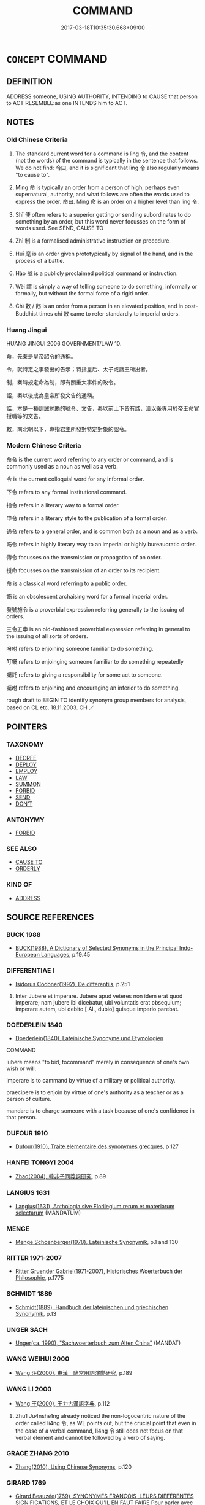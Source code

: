 # -*- mode: mandoku-tls-view -*-
#+TITLE: COMMAND
#+DATE: 2017-03-18T10:35:30.668+09:00        
#+STARTUP: content
* =CONCEPT= COMMAND
:PROPERTIES:
:CUSTOM_ID: uuid-c5fa7e5d-c8f8-40b5-935b-4b83b70448e9
:SYNONYM+:  ORDER
:SYNONYM+:  TELL
:SYNONYM+:  DIRECT
:SYNONYM+:  INSTRUCT
:SYNONYM+:  CALL ON
:SYNONYM+:  REQUIRE
:SYNONYM+:  LITERARY BID
:SYNONYM+:  SEND
:TR_ZH: 命令
:TR_OCH: 令
:END:
** DEFINITION

ADDRESS someone, USING AUTHORITY, INTENDING to CAUSE that person to ACT RESEMBLE:as one INTENDS him to ACT.

** NOTES

*** Old Chinese Criteria
1. The standard current word for a command is lìng 令, and the content (not the words) of the command is typically in the sentence that follows. We do not find: 令曰, and it is significant that lìng 令 also regularly means "to cause to".

2. Mìng 命 is typically an order from a person of high, perhaps even supernatural, authority, and what follows are often the words used to express the order. 命曰. Mìng 命 is an order on a higher level than lìng 令.

3. Shǐ 使 often refers to a superior getting or sending subordinates to do something by an order, but this word never focusses on the form of words used. See SEND, CAUSE TO

4. Zhì 制 is a formalised administrative instruction on procedure.

5. Huī 麾 is an order given prototypically by signal of the hand, and in the process of a battle.

6. Hào 號 is a publicly proclaimed political command or instruction.

7. Wèi 謂 is simply a way of telling someone to do something, informally or formally, but without the formal force of a rigid order.

8. Chì 敕 / 飭 is an order from a person in an elevated position, and in post-Buddhist times chì 敕 came to refer standardly to imperial orders.

*** Huang Jingui
HUANG JINGUI 2006 GOVERNMENT/LAW 10.

命，先秦是皇帝詔令的通稱。

令，就特定之事發出的告示；特指皇后、太子或諸王所出者。

制，秦時規定命為制，即有關重大事件的政令。

詔，秦以後成為皇帝所發文告的通稱。

誥，本是一種訓誡勉勵的號令、文告，秦以前上下皆有誥，漢以後專用於帝王命官授職等的文告。

敕，南北朝以下，專指君主所發對特定對象的詔令。

*** Modern Chinese Criteria
命令 is the current word referring to any order or command, and is commonly used as a noun as well as a verb.

令 is the current colloquial word for any informal order.

下令 refers to any formal institutional command.

指令 refers in a literary way to a formal order.

申令 refers in a literary style to the publication of a formal order.

通令 refers to a general order, and is common both as a noun and as a verb.

飭令 refers in highly literary way to an imperial or highly bureaucratic order.

傳令 focusses on the transmission or propagation of an order.

授命 focusses on the transmission of an order to its recipient.

命 is a classical word referring to a public order.

飭 is an obsolescent archaising word for a formal imperial order.

發號施令 is a proverbial expression referring generally to the issuing of orders.

三令五申 is an old-fashioned proverbial expression referring in general to the issuing of all sorts of orders.

吩咐 refers to enjoining someone familiar to do something.

叮囑 refers to enjoinging someone familiar to do something repeatedly

囑託 refers to giving a responsibility for some act to someone.

囑咐 refers to enjoining and encouraging an inferior to do something.

rough draft to BEGIN TO identify synonym group members for analysis, based on CL etc. 18.11.2003. CH ／

** POINTERS
*** TAXONOMY
 - [[tls:concept:DECREE][DECREE]]
 - [[tls:concept:DEPLOY][DEPLOY]]
 - [[tls:concept:EMPLOY][EMPLOY]]
 - [[tls:concept:LAW][LAW]]
 - [[tls:concept:SUMMON][SUMMON]]
 - [[tls:concept:FORBID][FORBID]]
 - [[tls:concept:SEND][SEND]]
 - [[tls:concept:DON'T][DON'T]]

*** ANTONYMY
 - [[tls:concept:FORBID][FORBID]]

*** SEE ALSO
 - [[tls:concept:CAUSE TO][CAUSE TO]]
 - [[tls:concept:ORDERLY][ORDERLY]]

*** KIND OF
 - [[tls:concept:ADDRESS][ADDRESS]]

** SOURCE REFERENCES
*** BUCK 1988
 - [[cite:BUCK-1988][BUCK(1988), A Dictionary of Selected Synonyms in the Principal Indo-European Languages]], p.19.45

*** DIFFERENTIAE I
 - [[cite:DIFFERENTIAE-I][Isidorus Codoner(1992), De differentiis]], p.251


304. Inter Jubere et imperare. Jubere apud veteres non idem erat quod imperare; nam jubere ibi dicebatur, ubi voluntatis erat obsequium; imperare autem, ubi debito [ Al., dubio] quisque imperio parebat.

*** DOEDERLEIN 1840
 - [[cite:DOEDERLEIN-1840][Doederlein(1840), Lateinische Synonyme und Etymologien]]

COMMAND

iubere means "to bid, tocommand" merely in consequence of one's own wish or will.

imperare is to cammand by virtue of a military or political authority.

praecipere is to enjoin by virtue of one's authority as a teacher or as a person of culture.

mandare is to charge someone with a task because of one's confidence in that person.

*** DUFOUR 1910
 - [[cite:DUFOUR-1910][Dufour(1910), Traite elementaire des synonymes grecques]], p.127

*** HANFEI TONGYI 2004
 - [[cite:HANFEI-TONGYI-2004][Zhao(2004), 韓非子同義詞研究]], p.89

*** LANGIUS 1631
 - [[cite:LANGIUS-1631][Langius(1631), Anthologia sive Florilegium rerum et materiarum selectarum]] (MANDATUM)
*** MENGE
 - [[cite:MENGE][Menge Schoenberger(1978), Lateinische Synonymik]], p.1 and 130

*** RITTER 1971-2007
 - [[cite:RITTER-1971-2007][Ritter Gruender Gabriel(1971-2007), Historisches Woerterbuch der Philosophie]], p.1775

*** SCHMIDT 1889
 - [[cite:SCHMIDT-1889][Schmidt(1889), Handbuch der lateinischen und griechischen Synonymik]], p.13

*** UNGER SACH
 - [[cite:UNGER-SACH][Unger(ca. 1990), "Sachwoerterbuch zum Alten China"]] (MANDAT)
*** WANG WEIHUI 2000
 - [[cite:WANG-WEIHUI-2000][Wang 汪(2000), 東漢﹣隨常用詞演變研究]], p.189

*** WANG LI 2000
 - [[cite:WANG-LI-2000][Wang 王(2000), 王力古漢語字典]], p.112


1. Zhu1 Ju4nshe1ng already noticed the non-logocentric nature of the order called li4ng 令, as WL points out, but the crucial point that even in the case of a verbal command, li4ng 令 still does not focus on that verbal element and cannot be followed by a verb of saying.

*** GRACE ZHANG 2010
 - [[cite:GRACE-ZHANG-2010][Zhang(2010), Using Chinese Synonyms]], p.120

*** GIRARD 1769
 - [[cite:GIRARD-1769][Girard Beauzée(1769), SYNONYMES FRANÇOIS, LEURS DIFFÉRENTES SIGNIFICATIONS, ET LE CHOIX QU'IL EN FAUT FAIRE Pour parler avec justesse]], p.1.166.125
 (COMMANDEMENT.ORDRE.PRECEPTE.INJONCTION.JUSSION)
*** PILLON 1850
 - [[cite:PILLON-1850][Pillon(1850), Handbook of Greek Synonymes, from the French of M. Alex. Pillon, Librarian of the Bibliothèque Royale , at Paris, and one of the editors of the new edition of Plaché's Dictionnaire Grec-Français, edited, with notes, by the Rev. Thomas Kerchever Arnold, M.A. Rector of Lyndon, and late fellow of Trinity College, Cambridge]], p.no.275

*** FRANKE 1989
 - [[cite:FRANKE-1989][Franke Gipper Schwarz(1989), Bibliographisches Handbuch zur Sprachinhaltsforschung. Teil II. Systematischer Teil. B. Ordnung nach Sinnbezirken (mit einem alphabetischen Begriffsschluessel): Der Mensch und seine Welt im Spiegel der Sprachforschung]], p.56B

** WORDS
   :PROPERTIES:
   :VISIBILITY: children
   :END:
*** 令 lìng (OC:ɡ-reŋs MC:liɛŋ )
:PROPERTIES:
:CUSTOM_ID: uuid-d491683b-a8e9-4a47-9137-6cc27eec0841
:Char+: 令(9,3/5) 
:GY_IDS+: uuid-c688ca7f-20ff-4d59-a1bc-f5e0d3c859f2
:PY+: lìng     
:OC+: ɡ-reŋs     
:MC+: liɛŋ     
:END: 
**** V [[tls:syn-func::#uuid-2481562a-1886-4361-8116-070747742280][vttoN(.+V/0/)]] {[[tls:sem-feat::#uuid-cdc662a3-e2c9-4d1a-b58e-6442c74ee003][pivot]]} / command the subject to carry out a contextually determinate action
:PROPERTIES:
:CUSTOM_ID: uuid-0a05c06f-bf48-4e6d-ab2e-b6c269c5d002
:END:
****** DEFINITION

command the subject to carry out a contextually determinate action

****** NOTES

**** N [[tls:syn-func::#uuid-76be1df4-3d73-4e5f-bbc2-729542645bc8][nab]] {[[tls:sem-feat::#uuid-e8b7b671-bbc2-4146-ac30-52aaea08c87d][text]]} / command, order
:PROPERTIES:
:CUSTOM_ID: uuid-e5a0eded-e5bc-4569-95d2-e627d29071f1
:WARRING-STATES-CURRENCY: 5
:END:
****** DEFINITION

command, order

****** NOTES

**** V [[tls:syn-func::#uuid-739c24ae-d585-4fff-9ac2-2547b1050f16][vt+prep+N]] {[[tls:sem-feat::#uuid-229a701e-1341-4719-9af8-a0b4e69c6c71][perfective]]} / give orders to N, issue orders to
:PROPERTIES:
:CUSTOM_ID: uuid-4693030a-b7e0-409e-8613-2e43e41b5c67
:WARRING-STATES-CURRENCY: 3
:END:
****** DEFINITION

give orders to N, issue orders to

****** NOTES

**** V [[tls:syn-func::#uuid-dd717b3f-0c98-4de8-bac6-2e4085805ef1][vt+V/0/]] / order (an event to occur. e.g. it to rain) (often indistinguishable form "to cause")
:PROPERTIES:
:CUSTOM_ID: uuid-99312c67-1141-4891-b337-20a0eecb4885
:END:
****** DEFINITION

order (an event to occur. e.g. it to rain) (often indistinguishable form "to cause")

****** NOTES

**** V [[tls:syn-func::#uuid-504ec124-c823-4cc6-a14a-913dc8c5c4b4][vtoN.+VtoS]] / issue a command (to someone inferior) (saying:...)
:PROPERTIES:
:CUSTOM_ID: uuid-b09b3c0d-dcf3-4fcf-aee2-4b99140a25fa
:WARRING-STATES-CURRENCY: 4
:END:
****** DEFINITION

issue a command (to someone inferior) (saying:...)

****** NOTES

**** V [[tls:syn-func::#uuid-fbfb2371-2537-4a99-a876-41b15ec2463c][vtoN]] / issue effective orders to: to command, to order; to order officially; issue an order to (ministers ...
:PROPERTIES:
:CUSTOM_ID: uuid-c9419f53-6a77-4e49-bba3-8624e67a5258
:WARRING-STATES-CURRENCY: 5
:END:
****** DEFINITION

issue effective orders to: to command, to order; to order officially; issue an order to (ministers etc)

****** NOTES

******* Nuance
This is typically directed towards a specific group or towards a given person.

******* Examples
HF 34.10.43: (you, Confucius, send out your disciples and) order (your minions to treat the people to a meal)

HF 21.22:01; jishi 416; jiaozhu 230; shiping 723

 周有玉版， In Zho1u there was a jade tablet.

 紂令膠鬲索之， Tyrant Zho4u ordered Jia1o Ge2 to ask for it,

 文王不予； but King We2n did not give it away;[CA]

**** V [[tls:syn-func::#uuid-fbfb2371-2537-4a99-a876-41b15ec2463c][vtoN]] {[[tls:sem-feat::#uuid-6b5de846-9848-4aed-86dd-e51a64da4fef][object=event]]} / comand (the occurrence of an event)
:PROPERTIES:
:CUSTOM_ID: uuid-acacef0b-c989-4e31-988a-7bea6fbb10bd
:END:
****** DEFINITION

comand (the occurrence of an event)

****** NOTES

**** V [[tls:syn-func::#uuid-ccee9f93-d493-43f0-b41f-64aa72876a47][vtoS]] / order that
:PROPERTIES:
:CUSTOM_ID: uuid-e631afd7-76a8-4b68-b1d7-fc61249469a3
:END:
****** DEFINITION

order that

****** NOTES

**** V [[tls:syn-func::#uuid-7de00196-12aa-43e2-9843-72079143c05b][vtt(oN.)+V/0/]] / order a contextually determinate subordinate (to do something)
:PROPERTIES:
:CUSTOM_ID: uuid-43729ba6-11b7-4483-b993-3fade8d95b90
:END:
****** DEFINITION

order a contextually determinate subordinate (to do something)

****** NOTES

**** V [[tls:syn-func::#uuid-7de00196-12aa-43e2-9843-72079143c05b][vtt(oN.)+V/0/]] {[[tls:sem-feat::#uuid-988c2bcf-3cdd-4b9e-b8a4-615fe3f7f81e][passive]]} / be ordered about
:PROPERTIES:
:CUSTOM_ID: uuid-904d26c3-f48c-49f0-aa7c-da9f126079ed
:END:
****** DEFINITION

be ordered about

****** NOTES

**** V [[tls:syn-func::#uuid-eca39de5-dfa6-4708-9af5-cd7a24c617d3][vtt/oN.+V/0//]] / send out commands [to some people to do something]
:PROPERTIES:
:CUSTOM_ID: uuid-b2ed4fcb-8bf3-488e-a7a3-f87d8a915565
:WARRING-STATES-CURRENCY: 3
:END:
****** DEFINITION

send out commands [to some people to do something]

****** NOTES

**** V [[tls:syn-func::#uuid-25b356b8-b8b3-45bd-8689-04894567deb5][vttoN.+V/0/]] {[[tls:sem-feat::#uuid-cdc662a3-e2c9-4d1a-b58e-6442c74ee003][pivot]]} / comand (the SUBJECT to PREDICATE, on a level inferior to lìng 令)
:PROPERTIES:
:CUSTOM_ID: uuid-940ac8dd-7363-4734-bb68-d3463719fa30
:END:
****** DEFINITION

comand (the SUBJECT to PREDICATE, on a level inferior to lìng 令)

****** NOTES

******* Examples
LS 3.1.6.1

 是月也， During this month

 命工師， one gives orders to the Masters of Works

 令百工， to order the various craftsmen

 審五庫之量， to make a careful survey of the amounts of things in the Five Stores:

 金鐵、皮革筋、角齒、羽箭幹、脂膠丹漆， that the gold and the iron, the fur, leather, and sinews, the horns and the ivory, the feathers, the arrow shafts, the lard, the glue, the cinnabar and the lacquer

 無或不良。 are in no case in a less than perfect state.

**** V [[tls:syn-func::#uuid-506ebbca-14de-4a8d-9121-91d8706e9be2][vtt+prep+N.+VtoS]] / issue a command to N (saying S)
:PROPERTIES:
:CUSTOM_ID: uuid-90b51199-d5f2-41bc-8ad5-b38effb6d9b5
:END:
****** DEFINITION

issue a command to N (saying S)

****** NOTES

*** 付 fù (OC:pos MC:pi̯o )
:PROPERTIES:
:CUSTOM_ID: uuid-55cf699a-9a7a-4488-9ff7-dd1d1cbd785a
:Char+: 付(9,3/5) 
:GY_IDS+: uuid-cee5727d-382d-4dad-9427-86fe3f8525b6
:PY+: fù     
:OC+: pos     
:MC+: pi̯o     
:END: 
**** V [[tls:syn-func::#uuid-8584029b-6084-4ff1-8511-012c5567acf9][VPtt(oN1.)+N2]] / give orders regarding N2 to the contextually determinate N1
:PROPERTIES:
:CUSTOM_ID: uuid-3daeefce-3fc4-44b4-a763-ff30d9e40342
:END:
****** DEFINITION

give orders regarding N2 to the contextually determinate N1

****** NOTES

*** 使 shǐ (OC:srɯʔ MC:ʂɨ )
:PROPERTIES:
:CUSTOM_ID: uuid-05c0fea8-1271-448c-9e88-abb99f9f09a1
:Char+: 使(9,6/8) 
:GY_IDS+: uuid-028c0020-4d7a-4b04-a6ad-c5386df929f0
:PY+: shǐ     
:OC+: srɯʔ     
:MC+: ʂɨ     
:END: 
**** N [[tls:syn-func::#uuid-76be1df4-3d73-4e5f-bbc2-729542645bc8][nab]] {[[tls:sem-feat::#uuid-f55cff2f-f0e3-4f08-a89c-5d08fcf3fe89][act]]} / command; order
:PROPERTIES:
:CUSTOM_ID: uuid-1ef66dc8-bfe3-4fde-80d9-c1f0514b9172
:END:
****** DEFINITION

command; order

****** NOTES

**** V [[tls:syn-func::#uuid-c20780b3-41f9-491b-bb61-a269c1c4b48f][vi]] {[[tls:sem-feat::#uuid-f55cff2f-f0e3-4f08-a89c-5d08fcf3fe89][act]]} / give orders, order people about
:PROPERTIES:
:CUSTOM_ID: uuid-84574b7f-6ec1-4cf6-8c93-52c1faeac5c8
:END:
****** DEFINITION

give orders, order people about

****** NOTES

**** V [[tls:syn-func::#uuid-dd717b3f-0c98-4de8-bac6-2e4085805ef1][vt+V/0/]] / command that there be V-ing; command that one should V
:PROPERTIES:
:CUSTOM_ID: uuid-20ff9754-335e-474e-a1ef-feb6b106c15a
:WARRING-STATES-CURRENCY: 3
:END:
****** DEFINITION

command that there be V-ing; command that one should V

****** NOTES

**** V [[tls:syn-func::#uuid-7de00196-12aa-43e2-9843-72079143c05b][vtt(oN.)+V/0/]] / command a contextually determinate person (to do something)
:PROPERTIES:
:CUSTOM_ID: uuid-70ceeff2-cffc-471e-9264-88a7d11a2a51
:WARRING-STATES-CURRENCY: 3
:END:
****** DEFINITION

command a contextually determinate person (to do something)

****** NOTES

**** V [[tls:syn-func::#uuid-9c1cfd33-d7a3-4fd8-9b9a-3d48816df0ea][vtt/oN./+V/0/]] / give orders to, order someone to V (NB: the "someone" is omitted but specified in the lexicon. This...
:PROPERTIES:
:CUSTOM_ID: uuid-1e220952-46d3-4224-8820-5209647785ee
:END:
****** DEFINITION

give orders to, order someone to V (NB: the "someone" is omitted but specified in the lexicon. This is not a case of the context allowing one to identify a person.)

****** NOTES

**** V [[tls:syn-func::#uuid-25b356b8-b8b3-45bd-8689-04894567deb5][vttoN.+V/0/]] {[[tls:sem-feat::#uuid-281b399c-2db6-465b-9f6e-32b55fe53ebd][om]]} / give orders to V
:PROPERTIES:
:CUSTOM_ID: uuid-fe43474d-50a9-48d6-a6e4-256d9c3e20ec
:WARRING-STATES-CURRENCY: 3
:END:
****** DEFINITION

give orders to V

****** NOTES

**** V [[tls:syn-func::#uuid-25b356b8-b8b3-45bd-8689-04894567deb5][vttoN.+V/0/]] {[[tls:sem-feat::#uuid-cdc662a3-e2c9-4d1a-b58e-6442c74ee003][pivot]]} / ensure that someone does something> order someone to do something; dispatch someone to do something
:PROPERTIES:
:CUSTOM_ID: uuid-16ff4b06-d3bc-4584-9d99-2ba66bddf2f8
:WARRING-STATES-CURRENCY: 5
:END:
****** DEFINITION

ensure that someone does something> order someone to do something; dispatch someone to do something

****** NOTES

******* Examples
LY 05.06; tr. CH

 子使漆彫開仕。 The Master ordered Qi4dia1o Ka1i to take office.[CA]

**** V [[tls:syn-func::#uuid-2481562a-1886-4361-8116-070747742280][vttoN(.+V/0/)]] / order a person to do a contextually determinate thing
:PROPERTIES:
:CUSTOM_ID: uuid-66347f8a-d4e0-4d46-9af8-38bf38357e55
:END:
****** DEFINITION

order a person to do a contextually determinate thing

****** NOTES

**** V [[tls:syn-func::#uuid-fbfb2371-2537-4a99-a876-41b15ec2463c][vtoN]] / order about
:PROPERTIES:
:CUSTOM_ID: uuid-3aba05fe-b622-41b3-b13b-0e7ea050e18b
:END:
****** DEFINITION

order about

****** NOTES

*** 俾 bǐ (OC:peʔ MC:piɛ )
:PROPERTIES:
:CUSTOM_ID: uuid-b32d8715-659f-4da2-86c0-a7a858bd69fe
:Char+: 俾(9,8/10) 
:GY_IDS+: uuid-39f2ae44-d39c-4475-a571-027c20f10e2d
:PY+: bǐ     
:OC+: peʔ     
:MC+: piɛ     
:END: 
**** V [[tls:syn-func::#uuid-fbfb2371-2537-4a99-a876-41b15ec2463c][vtoN]] / command, direct someone to do something
:PROPERTIES:
:CUSTOM_ID: uuid-f80e10e1-32e5-47a3-a778-c3c74a461d07
:WARRING-STATES-CURRENCY: 2
:END:
****** DEFINITION

command, direct someone to do something

****** NOTES

******* Nuance
[The primary meaning of this word is "to cause"] [CA]

**** V [[tls:syn-func::#uuid-25b356b8-b8b3-45bd-8689-04894567deb5][vttoN.+V/0/]] / comand N to V
:PROPERTIES:
:CUSTOM_ID: uuid-d420c0b1-81e6-4ece-98a3-a0fed08a856f
:END:
****** DEFINITION

comand N to V

****** NOTES

*** 制 zhì (OC:kjeds MC:tɕiɛi )
:PROPERTIES:
:CUSTOM_ID: uuid-2adfa0d2-750c-4946-b6d4-e44af6d0a8e8
:Char+: 制(18,6/8) 
:GY_IDS+: uuid-26c74f74-1562-4818-aa9e-35ce86cc027b
:PY+: zhì     
:OC+: kjeds     
:MC+: tɕiɛi     
:END: 
**** N [[tls:syn-func::#uuid-76be1df4-3d73-4e5f-bbc2-729542645bc8][nab]] {[[tls:sem-feat::#uuid-e8b7b671-bbc2-4146-ac30-52aaea08c87d][text]]} / administrative bureaucratic directive, edict
:PROPERTIES:
:CUSTOM_ID: uuid-c7e998c1-4386-4de6-8a75-164a4f19176b
:WARRING-STATES-CURRENCY: 4
:END:
****** DEFINITION

administrative bureaucratic directive, edict

****** NOTES

******* Examples
SUNBIN 4; tr. Lau and Ames p. 145

 制曰： The directive stated:[CA]

**** V [[tls:syn-func::#uuid-fbfb2371-2537-4a99-a876-41b15ec2463c][vtoN]] / determine as the final decision; HF 9.2.37: (ministers) take effective control of (matters at court)
:PROPERTIES:
:CUSTOM_ID: uuid-62cb4a72-2d71-406b-babe-bb37b2e2c744
:WARRING-STATES-CURRENCY: 4
:END:
****** DEFINITION

determine as the final decision; HF 9.2.37: (ministers) take effective control of (matters at court)

****** NOTES

******* Nuance
This is typically used of the emperor from Qin times onwards.

*** 敕 chì (OC:rʰɯɡ MC:ʈhɨk ) / 勅 chì (OC:MC:ʈhɨk )
:PROPERTIES:
:CUSTOM_ID: uuid-91f80023-5441-4dc3-b804-d6c4d41057d6
:Char+: 敕(66,7/11) 
:Char+: 勅(19,7/9) 
:GY_IDS+: uuid-e30208a9-ccd0-4c47-afd4-df274d98e349
:PY+: chì     
:OC+: rʰɯɡ     
:MC+: ʈhɨk     
:GY_IDS+: uuid-a236f545-7cd0-44b1-bdd0-808c6b12844a
:PY+: chì     
:MC+: ʈhɨk     
:END: 
**** N [[tls:syn-func::#uuid-76be1df4-3d73-4e5f-bbc2-729542645bc8][nab]] {[[tls:sem-feat::#uuid-f55cff2f-f0e3-4f08-a89c-5d08fcf3fe89][act]]} / order
:PROPERTIES:
:CUSTOM_ID: uuid-17f0762c-adc9-4930-a021-9ef97ffdd04f
:END:
****** DEFINITION

order

****** NOTES

**** V [[tls:syn-func::#uuid-d71d0499-925e-4679-81d3-39598af630b3][vtoN.+V]] / command N and say:...
:PROPERTIES:
:CUSTOM_ID: uuid-7b949956-8872-4a3f-bf0e-26a90a8d8314
:END:
****** DEFINITION

command N and say:...

****** NOTES

**** V [[tls:syn-func::#uuid-fbfb2371-2537-4a99-a876-41b15ec2463c][vtoN]] / in Han times: (of person in high position:) issue a command
:PROPERTIES:
:CUSTOM_ID: uuid-5fae63e8-2b0b-4e1b-9ad1-fc04dd6c226d
:WARRING-STATES-CURRENCY: 3
:END:
****** DEFINITION

in Han times: (of person in high position:) issue a command

****** NOTES

**** V [[tls:syn-func::#uuid-7de00196-12aa-43e2-9843-72079143c05b][vtt(oN.)+V/0/]] / order there to be V-ing
:PROPERTIES:
:CUSTOM_ID: uuid-b68431e3-afd5-4e10-a966-2318a46520cf
:END:
****** DEFINITION

order there to be V-ing

****** NOTES

**** V [[tls:syn-func::#uuid-47bf65b8-3762-4d1c-81e6-a3a2f26a0200][vttoN.+S]] / command N to the effect that S
:PROPERTIES:
:CUSTOM_ID: uuid-ed1def75-5dd2-4135-bb62-4a681eead7a5
:END:
****** DEFINITION

command N to the effect that S

****** NOTES

**** V [[tls:syn-func::#uuid-25b356b8-b8b3-45bd-8689-04894567deb5][vttoN.+V/0/]] {[[tls:sem-feat::#uuid-cdc662a3-e2c9-4d1a-b58e-6442c74ee003][pivot]]} / tell (someone to do something)
:PROPERTIES:
:CUSTOM_ID: uuid-a895bfd7-a2df-44af-8f91-9465b9cbcb85
:WARRING-STATES-CURRENCY: 3
:END:
****** DEFINITION

tell (someone to do something)

****** NOTES

*** 告 gào (OC:kuuɡs MC:kɑu )
:PROPERTIES:
:CUSTOM_ID: uuid-94f89d89-b244-44a4-b0af-0088eada0d8b
:Char+: 告(30,4/7) 
:GY_IDS+: uuid-0abd716c-d43d-447a-ad3e-ff3910b6aeab
:PY+: gào     
:OC+: kuuɡs     
:MC+: kɑu     
:END: 
**** SOURCE REFERENCES
***** WANG FENGYANG 1993
 - [[cite:WANG-FENGYANG-1993][Wang 王(1993), 古辭辨 Gu ci bian]], p.589.1

**** V [[tls:syn-func::#uuid-25b356b8-b8b3-45bd-8689-04894567deb5][vttoN.+V/0/]] {[[tls:sem-feat::#uuid-cdc662a3-e2c9-4d1a-b58e-6442c74ee003][pivot]]} / command that S
:PROPERTIES:
:CUSTOM_ID: uuid-5f576078-7d53-4759-8d32-5bb72984425a
:WARRING-STATES-CURRENCY: 3
:END:
****** DEFINITION

command that S

****** NOTES

*** 命 mìng (OC:mɢreŋs MC:mɣaŋ )
:PROPERTIES:
:CUSTOM_ID: uuid-c1686aab-bb4c-406e-8b3e-8b8e3cb18932
:Char+: 命(30,5/8) 
:GY_IDS+: uuid-459b0d38-95fa-4d14-a8a8-a032552579a1
:PY+: mìng     
:OC+: mɢreŋs     
:MC+: mɣaŋ     
:END: 
**** N [[tls:syn-func::#uuid-a83c5ff7-f773-421d-b814-f161c6c50be8][nab.post-V{NUM}]] {[[tls:sem-feat::#uuid-f55cff2f-f0e3-4f08-a89c-5d08fcf3fe89][act]]} / public general command with legal force
:PROPERTIES:
:CUSTOM_ID: uuid-a48b93bf-5d16-4e65-b6ad-526b208ac00d
:WARRING-STATES-CURRENCY: 5
:END:
****** DEFINITION

public general command with legal force

****** NOTES

**** N [[tls:syn-func::#uuid-76be1df4-3d73-4e5f-bbc2-729542645bc8][nab]] {[[tls:sem-feat::#uuid-e8b7b671-bbc2-4146-ac30-52aaea08c87d][text]]} / order to a certain person or group; a specific order
:PROPERTIES:
:CUSTOM_ID: uuid-0ff4e868-d1c2-44ee-b00a-e0a75a822738
:WARRING-STATES-CURRENCY: 5
:END:
****** DEFINITION

order to a certain person or group; a specific order

****** NOTES

******* Nuance
This word may be passivised and come to mean "receive orders (from)".

******* Examples
MENG 2B02:03; tr. D. C. Lau 1.73f

 「昔者有王命， "Yesterday when (our Master) received His Majesty's order,

 有采薪之憂， he suffered from sickness caused by gathering firewood (ischias?),[CA]

**** N [[tls:syn-func::#uuid-76be1df4-3d73-4e5f-bbc2-729542645bc8][nab]] {[[tls:sem-feat::#uuid-7b818ec8-8d94-48ee-a073-3d8debcfad80][royal]]} / royal or imperial order, something that is by the higher order (from somebody)
:PROPERTIES:
:CUSTOM_ID: uuid-7c3ddd1c-7655-466e-b950-c26ee0926b1b
:WARRING-STATES-CURRENCY: 5
:END:
****** DEFINITION

royal or imperial order, something that is by the higher order (from somebody)

****** NOTES

**** V [[tls:syn-func::#uuid-2a0ded86-3b04-4488-bb7a-3efccfa35844][vadV]] / by official order;authorised by commands from superiors 命而往
:PROPERTIES:
:CUSTOM_ID: uuid-f6d8f4ad-f52b-4a6f-a89f-742f240f6d95
:WARRING-STATES-CURRENCY: 3
:END:
****** DEFINITION

by official order;authorised by commands from superiors 命而往

****** NOTES

**** V [[tls:syn-func::#uuid-dd717b3f-0c98-4de8-bac6-2e4085805ef1][vt+V/0/]] / give orders to V
:PROPERTIES:
:CUSTOM_ID: uuid-e4f6fc2b-2994-451c-803f-6615cba40f25
:END:
****** DEFINITION

give orders to V

****** NOTES

**** V [[tls:syn-func::#uuid-fbfb2371-2537-4a99-a876-41b15ec2463c][vtoN]] / command (an undertaking)
:PROPERTIES:
:CUSTOM_ID: uuid-898b6d29-79fc-431d-b4db-d40b437c5911
:WARRING-STATES-CURRENCY: 3
:END:
****** DEFINITION

command (an undertaking)

****** NOTES

**** V [[tls:syn-func::#uuid-fbfb2371-2537-4a99-a876-41b15ec2463c][vtoN]] {[[tls:sem-feat::#uuid-5100e402-4cb5-4b99-929f-be674b3757d4][N=human]]} / issue orders of duty to
:PROPERTIES:
:CUSTOM_ID: uuid-8d933d7d-a972-4be2-b53c-7fc709e89466
:END:
****** DEFINITION

issue orders of duty to

****** NOTES

**** V [[tls:syn-func::#uuid-7de00196-12aa-43e2-9843-72079143c05b][vtt(oN.)+V/0/]] / give orders to a contextually determinate subordinate to V
:PROPERTIES:
:CUSTOM_ID: uuid-e879e6f3-7779-4112-abc3-3d1b345434d2
:WARRING-STATES-CURRENCY: 3
:END:
****** DEFINITION

give orders to a contextually determinate subordinate to V

****** NOTES

**** V [[tls:syn-func::#uuid-eca39de5-dfa6-4708-9af5-cd7a24c617d3][vtt/oN.+V/0//]] / issue commands, issue any command
:PROPERTIES:
:CUSTOM_ID: uuid-1da9aaae-e0af-4f79-a9c0-a7b257a74c95
:END:
****** DEFINITION

issue commands, issue any command

****** NOTES

**** V [[tls:syn-func::#uuid-d1dc9581-2e2c-48a9-962e-4f60607608b1][vtt{PASS}+prep+N{SUBJ}.+V]] {[[tls:sem-feat::#uuid-988c2bcf-3cdd-4b9e-b8a4-615fe3f7f81e][passive]]} / be ordered by N to V
:PROPERTIES:
:CUSTOM_ID: uuid-6f5a06f0-48b7-49f0-b1e3-8b982a534e78
:WARRING-STATES-CURRENCY: 3
:END:
****** DEFINITION

be ordered by N to V

****** NOTES

**** V [[tls:syn-func::#uuid-25b356b8-b8b3-45bd-8689-04894567deb5][vttoN.+V/0/]] {[[tls:sem-feat::#uuid-988c2bcf-3cdd-4b9e-b8a4-615fe3f7f81e][passive]]} / be ordered to V by a contextually determinate person
:PROPERTIES:
:CUSTOM_ID: uuid-075da332-522c-4044-ac0f-6f0fd4a48476
:END:
****** DEFINITION

be ordered to V by a contextually determinate person

****** NOTES

**** V [[tls:syn-func::#uuid-25b356b8-b8b3-45bd-8689-04894567deb5][vttoN.+V/0/]] {[[tls:sem-feat::#uuid-cdc662a3-e2c9-4d1a-b58e-6442c74ee003][pivot]]} / order formally (typically at a general or rather formal level) the N to V
:PROPERTIES:
:CUSTOM_ID: uuid-332586f4-109c-4c14-a933-d6d1d4cc4ae6
:WARRING-STATES-CURRENCY: 4
:END:
****** DEFINITION

order formally (typically at a general or rather formal level) the N to V

****** NOTES

******* Examples
LS 3.1.6.1

 是月也， During this month

 命工師， one gives orders to the Masters of Works

 令百工， to order the various craftsmen

 審五庫之量， to make a careful survey of the amounts of things in the Five Stores:

 金鐵、皮革筋、角齒、羽箭幹、脂膠丹漆， that the gold and the iron, the fur, leather, and sinews, the horns and the ivory, the feathers, the arrow shafts, the lard, the glue, the cinnabar and the lacquer

 無或不良。 are in no case in a less than perfect state.

**** V [[tls:syn-func::#uuid-f61ce0f3-6443-41fd-b221-244fb9b98322][vttoN1.post-vt(oN2)]] {[[tls:sem-feat::#uuid-281b399c-2db6-465b-9f6e-32b55fe53ebd][om]]} / give a determinate command (to someone)
:PROPERTIES:
:CUSTOM_ID: uuid-91337e25-38a8-4d6d-946a-ebe1b953b20d
:WARRING-STATES-CURRENCY: 3
:END:
****** DEFINITION

give a determinate command (to someone)

****** NOTES

**** N [[tls:syn-func::#uuid-76be1df4-3d73-4e5f-bbc2-729542645bc8][nab]] {[[tls:sem-feat::#uuid-2d895e04-08d2-44ab-ab04-9a24a4b21588][concept]]} / command
:PROPERTIES:
:CUSTOM_ID: uuid-167f5910-264d-4cb6-8f3e-c74b147ce029
:END:
****** DEFINITION

command

****** NOTES

****  [[tls:syn-func::#uuid-ee84e0f1-2ef3-4a8a-9102-97a8ec75ffe4][vt(+V/0/）]] / give orders to do the contextually determiante thing
:PROPERTIES:
:CUSTOM_ID: uuid-082d1e02-68b8-4f1f-b6c6-ba5881662f2e
:END:
****** DEFINITION

give orders to do the contextually determiante thing

****** NOTES

**** V [[tls:syn-func::#uuid-fbfb2371-2537-4a99-a876-41b15ec2463c][vtoN]] {[[tls:sem-feat::#uuid-988c2bcf-3cdd-4b9e-b8a4-615fe3f7f81e][passive]]} / be ordered, be commanded
:PROPERTIES:
:CUSTOM_ID: uuid-67216bb2-e46e-4f60-a1c7-d95a105adcda
:END:
****** DEFINITION

be ordered, be commanded

****** NOTES

**** V [[tls:syn-func::#uuid-9c1cfd33-d7a3-4fd8-9b9a-3d48816df0ea][vtt/oN./+V/0/]] / give orders [to the speaker] to V
:PROPERTIES:
:CUSTOM_ID: uuid-2092fee8-9d3d-4228-965a-a499a8aa1aea
:END:
****** DEFINITION

give orders [to the speaker] to V

****** NOTES

**** V [[tls:syn-func::#uuid-e64a7a95-b54b-4c94-9d6d-f55dbf079701][vt(oN)]] / give orders to the contextually determinate person N (often the speaker)
:PROPERTIES:
:CUSTOM_ID: uuid-77636bf6-4159-45f1-b67e-a18a1097ba74
:END:
****** DEFINITION

give orders to the contextually determinate person N (often the speaker)

****** NOTES

**** V [[tls:syn-func::#uuid-739c24ae-d585-4fff-9ac2-2547b1050f16][vt+prep+N]] / be in command of
:PROPERTIES:
:CUSTOM_ID: uuid-c1949e17-61cf-47e9-bcb2-d131d12c9ba7
:END:
****** DEFINITION

be in command of

****** NOTES

*** 呼 hū (OC:qhaa MC:huo̝ )
:PROPERTIES:
:CUSTOM_ID: uuid-2dfccbee-5c7f-4edc-ad6f-256c9d40561f
:Char+: 呼(30,5/8) 
:GY_IDS+: uuid-ef6c4ab9-49f2-41c8-83e0-c440fa47cad7
:PY+: hū     
:OC+: qhaa     
:MC+: huo̝     
:END: 
**** V [[tls:syn-func::#uuid-7de00196-12aa-43e2-9843-72079143c05b][vtt(oN.)+V/0/]] / command the contextually determinate N to V
:PROPERTIES:
:CUSTOM_ID: uuid-3f01fb6e-d157-431d-8054-99da7fc30196
:END:
****** DEFINITION

command the contextually determinate N to V

****** NOTES

**** V [[tls:syn-func::#uuid-25b356b8-b8b3-45bd-8689-04894567deb5][vttoN.+V/0/]] {[[tls:sem-feat::#uuid-281b399c-2db6-465b-9f6e-32b55fe53ebd][om]]} / archaic: call upon (someone) (to do something)
:PROPERTIES:
:CUSTOM_ID: uuid-9d6bcd07-d183-4e6e-a170-287a2b273133
:END:
****** DEFINITION

archaic: call upon (someone) (to do something)

****** NOTES

**** V [[tls:syn-func::#uuid-25b356b8-b8b3-45bd-8689-04894567deb5][vttoN.+V/0/]] / command N to V
:PROPERTIES:
:CUSTOM_ID: uuid-39bbb8b0-c0f0-4212-839c-a869abd0644a
:END:
****** DEFINITION

command N to V

****** NOTES

*** 哉 zāi (OC:skɯɯ MC:tsəi )
:PROPERTIES:
:CUSTOM_ID: uuid-aafb6ae5-465e-4fe1-8a6a-2be7c65ddc3e
:Char+: 哉(30,6/9) 
:GY_IDS+: uuid-37d48986-0938-4d3c-84fb-6e713e43a651
:PY+: zāi     
:OC+: skɯɯ     
:MC+: tsəi     
:END: 
*** 學 xué (OC:ɡruuɡ MC:ɦɣɔk )
:PROPERTIES:
:CUSTOM_ID: uuid-e4b2cdf1-3b7f-4046-aca9-b9f7f5390ca7
:Char+: 學(39,13/16) 
:GY_IDS+: uuid-7cc71284-0c34-4ae2-a9b4-4ffed5ebb7b4
:PY+: xué     
:OC+: ɡruuɡ     
:MC+: ɦɣɔk     
:END: 
**** V [[tls:syn-func::#uuid-25b356b8-b8b3-45bd-8689-04894567deb5][vttoN.+V/0/]] {[[tls:sem-feat::#uuid-cdc662a3-e2c9-4d1a-b58e-6442c74ee003][pivot]]} / OBI: (usually in military contexts) instruct (someone) (to do something)
:PROPERTIES:
:CUSTOM_ID: uuid-db1835a9-c1e6-4908-8607-4e856215aeea
:END:
****** DEFINITION

OBI: (usually in military contexts) instruct (someone) (to do something)

****** NOTES

*** 戒 jiè (OC:krɯɯɡs MC:kɣɛi )
:PROPERTIES:
:CUSTOM_ID: uuid-5fe2cd1e-3c3d-486e-a3c1-fc0fe6345a72
:Char+: 戒(62,3/7) 
:GY_IDS+: uuid-b35a3dad-a45f-479f-a205-626b9ae7f802
:PY+: jiè     
:OC+: krɯɯɡs     
:MC+: kɣɛi     
:END: 
**** N [[tls:syn-func::#uuid-76be1df4-3d73-4e5f-bbc2-729542645bc8][nab]] {[[tls:sem-feat::#uuid-e8b7b671-bbc2-4146-ac30-52aaea08c87d][text]]} / injunction, precept; instructions
:PROPERTIES:
:CUSTOM_ID: uuid-11a22cc6-37ff-4e13-8f6d-08dbc29f3802
:END:
****** DEFINITION

injunction, precept; instructions

****** NOTES

*** 指 zhǐ (OC:kjiʔ MC:tɕi )
:PROPERTIES:
:CUSTOM_ID: uuid-517883a2-a801-49dd-9cea-a707c99d64b1
:Char+: 指(64,6/9) 
:GY_IDS+: uuid-01409830-4352-4246-8e41-5f8f373d8c0a
:PY+: zhǐ     
:OC+: kjiʔ     
:MC+: tɕi     
:END: 
**** N [[tls:syn-func::#uuid-76be1df4-3d73-4e5f-bbc2-729542645bc8][nab]] {[[tls:sem-feat::#uuid-e8b7b671-bbc2-4146-ac30-52aaea08c87d][text]]} / instructions
:PROPERTIES:
:CUSTOM_ID: uuid-d9ffee93-c91c-488e-bc1c-7fff30ddd44e
:WARRING-STATES-CURRENCY: 3
:END:
****** DEFINITION

instructions

****** NOTES

*** 教 jiào (OC:kruus MC:kɣɛu )
:PROPERTIES:
:CUSTOM_ID: uuid-658e8cec-6a17-4634-9ff9-5995a24976ca
:Char+: 教(66,7/11) 
:GY_IDS+: uuid-9bb04053-c1b1-4b12-8d8e-4ae084a440ed
:PY+: jiào     
:OC+: kruus     
:MC+: kɣɛu     
:END: 
**** V [[tls:syn-func::#uuid-53cee9f8-4041-45e5-ae55-f0bfdec33a11][vt/oN/]] / command, drill
:PROPERTIES:
:CUSTOM_ID: uuid-942e0f55-95c1-4176-a4a9-c6b7de83df10
:VALUATION: -
:END:
****** DEFINITION

command, drill

****** NOTES

**** N [[tls:syn-func::#uuid-76be1df4-3d73-4e5f-bbc2-729542645bc8][nab]] {[[tls:sem-feat::#uuid-f55cff2f-f0e3-4f08-a89c-5d08fcf3fe89][act]]} / an instruction
:PROPERTIES:
:CUSTOM_ID: uuid-ad05f1f3-ff33-4648-b2ee-2a9391373899
:END:
****** DEFINITION

an instruction

****** NOTES

**** V [[tls:syn-func::#uuid-7de00196-12aa-43e2-9843-72079143c05b][vtt(oN.)+V/0/]] / instruct the contextually determinate N to V
:PROPERTIES:
:CUSTOM_ID: uuid-7e89db28-e022-475a-9c12-4e8cb6f1cd23
:END:
****** DEFINITION

instruct the contextually determinate N to V

****** NOTES

**** V [[tls:syn-func::#uuid-25b356b8-b8b3-45bd-8689-04894567deb5][vttoN.+V/0/]] / instruct N to V
:PROPERTIES:
:CUSTOM_ID: uuid-93cc4331-b1f2-4283-8e45-bf2048344d0e
:END:
****** DEFINITION

instruct N to V

****** NOTES

*** 曰 yuē (OC:ɢʷad MC:ɦi̯ɐt )
:PROPERTIES:
:CUSTOM_ID: uuid-1ad46da2-6b1d-4d3b-87fb-8ae525c40aa4
:Char+: 曰(73,0/4) 
:GY_IDS+: uuid-c9c937e3-074a-464a-a478-e0b72fdba4b6
:PY+: yuē     
:OC+: ɢʷad     
:MC+: ɦi̯ɐt     
:END: 
**** V [[tls:syn-func::#uuid-faa1cf25-fe9d-4e48-b4e5-9efdf3cd3ade][vtoNPab{S}]] / to order, that...
:PROPERTIES:
:CUSTOM_ID: uuid-998adde3-cb17-46af-86b6-06cbf748e850
:WARRING-STATES-CURRENCY: 2
:END:
****** DEFINITION

to order, that...

****** NOTES

*** 檄 xí (OC:ɡleeɡ MC:ɦek )
:PROPERTIES:
:CUSTOM_ID: uuid-d7476e59-89f0-412e-81e7-fed6da79fd8b
:Char+: 檄(75,13/17) 
:GY_IDS+: uuid-986a4509-be22-4ae0-8590-b265f66a9f80
:PY+: xí     
:OC+: ɡleeɡ     
:MC+: ɦek     
:END: 
**** N [[tls:syn-func::#uuid-76be1df4-3d73-4e5f-bbc2-729542645bc8][nab]] {[[tls:sem-feat::#uuid-e8b7b671-bbc2-4146-ac30-52aaea08c87d][text]]} / written military command
:PROPERTIES:
:CUSTOM_ID: uuid-b48443c5-495a-4fa8-8683-79a2b357412a
:WARRING-STATES-CURRENCY: 2
:END:
****** DEFINITION

written military command

****** NOTES

*** 法 fǎ (OC:pab MC:pi̯ɐp )
:PROPERTIES:
:CUSTOM_ID: uuid-5d478bdc-53d5-41e2-ab98-eb61d2741da9
:Char+: 法(85,5/8) 
:GY_IDS+: uuid-bcc31133-8ffb-45d4-aeeb-442e8943f17e
:PY+: fǎ     
:OC+: pab     
:MC+: pi̯ɐp     
:END: 
**** N [[tls:syn-func::#uuid-76be1df4-3d73-4e5f-bbc2-729542645bc8][nab]] {[[tls:sem-feat::#uuid-e8b7b671-bbc2-4146-ac30-52aaea08c87d][text]]} / military orders
:PROPERTIES:
:CUSTOM_ID: uuid-376597e6-3d9f-4725-91c4-e5aa2124dd3d
:WARRING-STATES-CURRENCY: 5
:END:
****** DEFINITION

military orders

****** NOTES

******* Nuance
The military orders are designed for the soldiers participating in the campaign.

*** 祝 zhù (OC:tjuɡ MC:tɕuk )
:PROPERTIES:
:CUSTOM_ID: uuid-65966218-807b-4ce4-b510-5e7035078759
:Char+: 祝(113,5/10) 
:GY_IDS+: uuid-05c964fe-26dc-4258-a903-bb89028d8fde
:PY+: zhù     
:OC+: tjuɡ     
:MC+: tɕuk     
:END: 
**** V [[tls:syn-func::#uuid-a4c6745f-42fa-4d4c-9fe9-87da47aac2af][vtoN.+V/0/]] / enjoin N, saying S
:PROPERTIES:
:CUSTOM_ID: uuid-1fea341e-15de-489f-9e6b-6e535693fe5e
:END:
****** DEFINITION

enjoin N, saying S

****** NOTES

*** 禁 jìn (OC:krɯms MC:kim )
:PROPERTIES:
:CUSTOM_ID: uuid-b7b03ee1-ba75-4063-a054-840795c4118a
:Char+: 禁(113,8/13) 
:GY_IDS+: uuid-e349b13f-6c5b-45bf-b48b-acfd17f5e734
:PY+: jìn     
:OC+: krɯms     
:MC+: kim     
:END: 
**** N [[tls:syn-func::#uuid-76be1df4-3d73-4e5f-bbc2-729542645bc8][nab]] {[[tls:sem-feat::#uuid-e8b7b671-bbc2-4146-ac30-52aaea08c87d][text]]} / prohibition, order containing a formal prohibition
:PROPERTIES:
:CUSTOM_ID: uuid-a8bb8ad1-1945-46c1-b15c-f8cd929aae2d
:WARRING-STATES-CURRENCY: 5
:END:
****** DEFINITION

prohibition, order containing a formal prohibition

****** NOTES

******* Examples
LIJI 1.59f: when crossing the boundaries of a state one should ask about prohibitions (in that state)

*** 約 yuē (OC:qplewɡ MC:ʔi̯ɐk )
:PROPERTIES:
:CUSTOM_ID: uuid-6db0ac3c-af0f-4029-b61e-943cd658fcfd
:Char+: 約(120,3/9) 
:GY_IDS+: uuid-da3a791f-59b9-4ad0-82c6-e57d6c548fe2
:PY+: yuē     
:OC+: qplewɡ     
:MC+: ʔi̯ɐk     
:END: 
**** V [[tls:syn-func::#uuid-fbfb2371-2537-4a99-a876-41b15ec2463c][vtoN]] / arrange for, make arrangements for 約車
:PROPERTIES:
:CUSTOM_ID: uuid-428057da-f4fb-4021-a5dd-cb175a47f273
:END:
****** DEFINITION

arrange for, make arrangements for 約車

****** NOTES

*** 號 hào (OC:ɢluus MC:ɦɑu )
:PROPERTIES:
:CUSTOM_ID: uuid-12487654-f681-4e87-b1da-6e4e979c9b00
:Char+: 號(141,7/11) 
:GY_IDS+: uuid-5d3044ca-8441-4f42-b81a-913b98d022fc
:PY+: hào     
:OC+: ɢluus     
:MC+: ɦɑu     
:END: 
**** N [[tls:syn-func::#uuid-76be1df4-3d73-4e5f-bbc2-729542645bc8][nab]] {[[tls:sem-feat::#uuid-e8b7b671-bbc2-4146-ac30-52aaea08c87d][text]]} / publicly proclaimed command, order  [ordinance][CA]
:PROPERTIES:
:CUSTOM_ID: uuid-57ba40a8-77fd-40f6-855a-e717459d3e06
:WARRING-STATES-CURRENCY: 4
:END:
****** DEFINITION

publicly proclaimed command, order  [ordinance][CA]

****** NOTES

******* Examples
HNZ 09.03.21; ed. Che2n Gua3ngzho4ng 1993, p. 385; ed. Liu2 We2ndia3n 1989, p. 276; ed. ICS 1992, 69/11; tr. ROGER T. AMES, p. 173;

 出言以副情， Their words were spoken to express what was truly on their minds

 發號以明旨； and they issued commands to show their purposes.[CA]

**** V [[tls:syn-func::#uuid-7de00196-12aa-43e2-9843-72079143c05b][vtt(oN.)+V/0/]] / proclaim an order in public that the contextually determinate N should V
:PROPERTIES:
:CUSTOM_ID: uuid-210aee00-3c3c-4e86-8467-734a3f484337
:END:
****** DEFINITION

proclaim an order in public that the contextually determinate N should V

****** NOTES

******* Examples
HF 1.2

GUAN 83.1.5; WYWK 3.107; tr. Rickett 1998: 481f

 天子許之曰『諾』。 The son of Heaven consented, saying, 洍 agree, � 

 號令於天下， and proclaimed the order throughout the empire.[CA]

*** 語 yù (OC:ŋas MC:ŋi̯ɤ )
:PROPERTIES:
:CUSTOM_ID: uuid-074b91a8-d3a6-426b-8fb2-32642333f940
:Char+: 語(149,7/14) 
:GY_IDS+: uuid-65272934-9bbe-4bad-8756-b35036ee53d7
:PY+: yù     
:OC+: ŋas     
:MC+: ŋi̯ɤ     
:END: 
**** V [[tls:syn-func::#uuid-7de00196-12aa-43e2-9843-72079143c05b][vtt(oN.)+V/0/]] / tell the contextually determinate person N to V
:PROPERTIES:
:CUSTOM_ID: uuid-40048e66-3bc1-4cba-b7a0-29344bcf6269
:END:
****** DEFINITION

tell the contextually determinate person N to V

****** NOTES

**** V [[tls:syn-func::#uuid-25b356b8-b8b3-45bd-8689-04894567deb5][vttoN.+V/0/]] / tell N to V
:PROPERTIES:
:CUSTOM_ID: uuid-dc5c998f-3ab6-4a64-b1eb-c53ab8daaa45
:END:
****** DEFINITION

tell N to V

****** NOTES

*** 謂 wèi (OC:ɢuds MC:ɦɨi )
:PROPERTIES:
:CUSTOM_ID: uuid-000fe5e8-414c-431a-b51c-39a5bd562ab9
:Char+: 謂(149,9/16) 
:GY_IDS+: uuid-9990c2a1-0455-4bba-8bee-9ca94b7a97ce
:PY+: wèi     
:OC+: ɢuds     
:MC+: ɦɨi     
:END: 
**** V [[tls:syn-func::#uuid-504ec124-c823-4cc6-a14a-913dc8c5c4b4][vtoN.+VtoS]] / command, tell to 謂x曰：。。。told X "You must..."
:PROPERTIES:
:CUSTOM_ID: uuid-b1d7632d-bbff-4061-a749-ae813fdab651
:WARRING-STATES-CURRENCY: 3
:END:
****** DEFINITION

command, tell to 謂x曰：。。。told X "You must..."

****** NOTES

**** V [[tls:syn-func::#uuid-fbfb2371-2537-4a99-a876-41b15ec2463c][vtoN]] / give commands to (someone)
:PROPERTIES:
:CUSTOM_ID: uuid-cad08071-ab2a-43c9-b999-54d0bae302ce
:WARRING-STATES-CURRENCY: 3
:END:
****** DEFINITION

give commands to (someone)

****** NOTES

**** V [[tls:syn-func::#uuid-25b356b8-b8b3-45bd-8689-04894567deb5][vttoN.+V/0/]] {[[tls:sem-feat::#uuid-cdc662a3-e2c9-4d1a-b58e-6442c74ee003][pivot]]} / to address (somebody) and make him to do something; tell (somebody) (to do something)
:PROPERTIES:
:CUSTOM_ID: uuid-3801030c-4d50-42bc-aca5-1a075f513dcb
:WARRING-STATES-CURRENCY: 3
:END:
****** DEFINITION

to address (somebody) and make him to do something; tell (somebody) (to do something)

****** NOTES

*** 遣 qiǎn (OC:khenʔ MC:khiɛn )
:PROPERTIES:
:CUSTOM_ID: uuid-6cf5c16e-31c1-4c19-9584-aa9d7101ce55
:Char+: 遣(162,10/14) 
:GY_IDS+: uuid-a3039167-80b2-4b06-8d7a-c948ad3ad0d7
:PY+: qiǎn     
:OC+: khenʔ     
:MC+: khiɛn     
:END: 
**** V [[tls:syn-func::#uuid-7de00196-12aa-43e2-9843-72079143c05b][vtt(oN.)+V/0/]] / command a contextually determinate person do perform the action V
:PROPERTIES:
:CUSTOM_ID: uuid-278279b2-1905-453b-8bf9-987d97f72c80
:END:
****** DEFINITION

command a contextually determinate person do perform the action V

****** NOTES

**** V [[tls:syn-func::#uuid-25b356b8-b8b3-45bd-8689-04894567deb5][vttoN.+V/0/]] / command N to V
:PROPERTIES:
:CUSTOM_ID: uuid-6ab7e58c-c61a-4e30-a061-2dd4824a89fa
:END:
****** DEFINITION

command N to V

****** NOTES

*** 飭 chì (OC:khrlɯɡ MC:ʈhɨk )
:PROPERTIES:
:CUSTOM_ID: uuid-38ff5da0-ee92-472d-87aa-34b02419df47
:Char+: 飭(184,4/13) 
:GY_IDS+: uuid-43b58e1c-76be-428d-9a22-4b7e17cd657a
:PY+: chì     
:OC+: khrlɯɡ     
:MC+: ʈhɨk     
:END: 
**** N [[tls:syn-func::#uuid-76be1df4-3d73-4e5f-bbc2-729542645bc8][nab]] {[[tls:sem-feat::#uuid-e8b7b671-bbc2-4146-ac30-52aaea08c87d][text]]} / GY: order, command
:PROPERTIES:
:CUSTOM_ID: uuid-620682e6-b489-4597-a979-71d6ac756b47
:WARRING-STATES-CURRENCY: 3
:END:
****** DEFINITION

GY: order, command

****** NOTES

*** 麾 huī (OC:hmral MC:hiɛ )
:PROPERTIES:
:CUSTOM_ID: uuid-44bb2956-cd81-4e8a-9780-66016686bd5a
:Char+: 麾(200,4/15) 
:GY_IDS+: uuid-3cf63a06-8db5-48f9-82ef-c54df91b9f28
:PY+: huī     
:OC+: hmral     
:MC+: hiɛ     
:END: 
**** V [[tls:syn-func::#uuid-53cee9f8-4041-45e5-ae55-f0bfdec33a11][vt/oN/]] / give commands by signaling
:PROPERTIES:
:CUSTOM_ID: uuid-c1826067-801c-43c0-9bf6-27eedf331475
:END:
****** DEFINITION

give commands by signaling

****** NOTES

******* Examples
HG 1.5

 憑几據杖 If you sit against a table or lean on your cane,

 指麾而使 and give orders by pointing and signaling,

 則廝役者至。 then "servants" will arrive.[CA]

**** V [[tls:syn-func::#uuid-fbfb2371-2537-4a99-a876-41b15ec2463c][vtoN]] / give a signal to;  command through signals; hold overall command of (an army)
:PROPERTIES:
:CUSTOM_ID: uuid-e6db2fa3-e8b1-4ddf-ae7e-90095eaa97a9
:WARRING-STATES-CURRENCY: 4
:END:
****** DEFINITION

give a signal to;  command through signals; hold overall command of (an army)

****** NOTES

******* Examples
HF 32.32:01; jiaoshi 501; jishi 648; shiping 1123; jiaozhu 387

 衛人有佐弋者， A professional bird-hunter from We4y,

 鳥至， when a bird arrived on the scene,

 因先以其裷麾之， waved it towards him with his headband.[CA]

CC LISAO 01:87; SBBY 73; Jin 160; Huang 27; Fu 46; tr. Hawkes 77; You 468;

 麾蛟龍使梁津兮， Then, beckoning the water-dragons to make a bridge for me,

 詔西皇使涉予。 I summoned the God of the West to take me over.

*** 仰使 yǎngshǐ (OC:ŋaŋʔ srɯʔ MC:ŋi̯ɐŋ ʂɨ )
:PROPERTIES:
:CUSTOM_ID: uuid-385d9e18-d394-4dc6-abab-14321276c8e8
:Char+: 仰(9,4/6) 使(9,6/8) 
:GY_IDS+: uuid-7b3708a0-3495-4669-9e6c-b110abd3bb78 uuid-028c0020-4d7a-4b04-a6ad-c5386df929f0
:PY+: yǎng shǐ    
:OC+: ŋaŋʔ srɯʔ    
:MC+: ŋi̯ɐŋ ʂɨ    
:END: 
**** ? [[tls:syn-func::#uuid-be35f265-0ebc-41e0-8a8c-2e145b8bcd97][VPtt(oN.)+V/0/]] / command N to V
:PROPERTIES:
:CUSTOM_ID: uuid-7c797178-74bb-440d-8519-84b7c54e3167
:END:
****** DEFINITION

command N to V

****** NOTES

*** 使命 shǐmìng (OC:srɯʔ mɢreŋs MC:ʂɨ mɣaŋ )
:PROPERTIES:
:CUSTOM_ID: uuid-85ec6443-e771-4721-b88f-e5ebf22ea035
:Char+: 使(9,6/8) 命(30,5/8) 
:GY_IDS+: uuid-028c0020-4d7a-4b04-a6ad-c5386df929f0 uuid-459b0d38-95fa-4d14-a8a8-a032552579a1
:PY+: shǐ mìng    
:OC+: srɯʔ mɢreŋs    
:MC+: ʂɨ mɣaŋ    
:END: 
COMPOUND TYPE: [[tls:comp-type::#uuid-fa3e81c1-9304-441a-8fa6-2dc8b6aa4025][]]


**** N [[tls:syn-func::#uuid-db0698e7-db2f-4ee3-9a20-0c2b2e0cebf0][NPab]] {[[tls:sem-feat::#uuid-f55cff2f-f0e3-4f08-a89c-5d08fcf3fe89][act]]} / command
:PROPERTIES:
:CUSTOM_ID: uuid-a019bedb-7ed5-4569-8d12-1a2ca9d5cc4b
:END:
****** DEFINITION

command

****** NOTES

**** V [[tls:syn-func::#uuid-98f2ce75-ae37-4667-90ff-f418c4aeaa33][VPtoN]] {[[tls:sem-feat::#uuid-988c2bcf-3cdd-4b9e-b8a4-615fe3f7f81e][passive]]} / be ordered
:PROPERTIES:
:CUSTOM_ID: uuid-ee2a89a5-24c1-4207-876e-ae67043fbbf6
:END:
****** DEFINITION

be ordered

****** NOTES

*** 告令 gàolìng (OC:kuuɡs ɡ-reŋ MC:kɑu liɛŋ )
:PROPERTIES:
:CUSTOM_ID: uuid-69891236-1b79-49ab-9cb0-e8ca3c9ff57a
:Char+: 告(30,4/7) 令(9,3/5) 
:GY_IDS+: uuid-0abd716c-d43d-447a-ad3e-ff3910b6aeab uuid-91d38b07-5b06-47cc-88d9-624f7c18a502
:PY+: gào lìng    
:OC+: kuuɡs ɡ-reŋ    
:MC+: kɑu liɛŋ    
:END: 
****  [[tls:syn-func::#uuid-4bda1e0e-70f2-4527-8eaa-9f739d428a17][VPttoN.+V/0/]] / order N to V
:PROPERTIES:
:CUSTOM_ID: uuid-09dd9b84-9d39-46f2-bc54-e1a525cb4d78
:END:
****** DEFINITION

order N to V

****** NOTES

*** 君命 jūnmìng (OC:klun mɢreŋs MC:ki̯un mɣaŋ )
:PROPERTIES:
:CUSTOM_ID: uuid-ef2d8187-325f-48ee-85ed-6ec320ceee49
:Char+: 君(30,4/7) 命(30,5/8) 
:GY_IDS+: uuid-eb6d0697-3735-4cf8-b59b-ea3a1c5eb461 uuid-459b0d38-95fa-4d14-a8a8-a032552579a1
:PY+: jūn mìng    
:OC+: klun mɢreŋs    
:MC+: ki̯un mɣaŋ    
:END: 
**** N [[tls:syn-func::#uuid-291cb04a-a7fc-4fcf-b676-a103aac9ed9a][NPadV]] / by the ruler's command
:PROPERTIES:
:CUSTOM_ID: uuid-938402e3-a612-4bb0-b776-29f27ab00edc
:END:
****** DEFINITION

by the ruler's command

****** NOTES

*** 命令 mìnglìng (OC:mɢreŋs ɡ-reŋ MC:mɣaŋ liɛŋ )
:PROPERTIES:
:CUSTOM_ID: uuid-232c45e2-5160-4a5f-a879-152e383fce2b
:Char+: 命(30,5/8) 令(9,3/5) 
:GY_IDS+: uuid-459b0d38-95fa-4d14-a8a8-a032552579a1 uuid-91d38b07-5b06-47cc-88d9-624f7c18a502
:PY+: mìng lìng    
:OC+: mɢreŋs ɡ-reŋ    
:MC+: mɣaŋ liɛŋ    
:END: 
**** ? [[tls:syn-func::#uuid-be35f265-0ebc-41e0-8a8c-2e145b8bcd97][VPtt(oN.)+V/0/]] / order the contextually determinate N to V
:PROPERTIES:
:CUSTOM_ID: uuid-b9c72a5d-c124-4e51-9473-c12a1edb2739
:END:
****** DEFINITION

order the contextually determinate N to V

****** NOTES

*** 大命 dàmìng (OC:daads mɢreŋs MC:dɑi mɣaŋ )
:PROPERTIES:
:CUSTOM_ID: uuid-5184ff4e-1c1d-4ee6-a8bd-9f72a3133f69
:Char+: 大(37,0/3) 命(30,5/8) 
:GY_IDS+: uuid-ae3f9bb5-89cd-46d2-bc7a-cb2ef0e9d8d8 uuid-459b0d38-95fa-4d14-a8a8-a032552579a1
:PY+: dà mìng    
:OC+: daads mɢreŋs    
:MC+: dɑi mɣaŋ    
:END: 
**** N [[tls:syn-func::#uuid-4f99c790-f6c3-49ae-94f8-a984400d7ce4][NP/post-Npro2/]] / your great command
:PROPERTIES:
:CUSTOM_ID: uuid-f8666c6f-fac5-4c4c-9394-ef28a477d512
:END:
****** DEFINITION

your great command

****** NOTES

*** 天命 tiānmìng (OC:lʰiin mɢreŋs MC:then mɣaŋ )
:PROPERTIES:
:CUSTOM_ID: uuid-06a2b68c-557f-45b8-a159-0d2e33cd606c
:Char+: 天(37,1/4) 命(30,5/8) 
:GY_IDS+: uuid-43e0256e-579f-43ab-ab11-d70174151708 uuid-459b0d38-95fa-4d14-a8a8-a032552579a1
:PY+: tiān mìng    
:OC+: lʰiin mɢreŋs    
:MC+: then mɣaŋ    
:END: 
COMPOUND TYPE: [[tls:comp-type::#uuid-3761729a-9d8e-4598-a609-3aeacffc86dc][ad{FROM}]]


**** N [[tls:syn-func::#uuid-523feb6c-418f-43d7-a46c-d14351943136][NPab.adV]] / by the commands of Heaven, using the commands of Heaven as a standard
:PROPERTIES:
:CUSTOM_ID: uuid-6d596f58-2ad9-46cb-8423-d7ba97631705
:END:
****** DEFINITION

by the commands of Heaven, using the commands of Heaven as a standard

****** NOTES

**** N [[tls:syn-func::#uuid-db0698e7-db2f-4ee3-9a20-0c2b2e0cebf0][NPab]] / command from Heaven, heavenly decree (on any subject)
:PROPERTIES:
:CUSTOM_ID: uuid-533f6496-d740-498f-9ddc-ea03efec1d2c
:END:
****** DEFINITION

command from Heaven, heavenly decree (on any subject)

****** NOTES

*** 宣令 xuānlìng (OC:sqon ɡ-reŋ MC:siɛn liɛŋ )
:PROPERTIES:
:CUSTOM_ID: uuid-3b178ed0-d265-4896-8043-db4a0f32e14a
:Char+: 宣(40,6/9) 令(9,3/5) 
:GY_IDS+: uuid-6a7ce83a-9487-4ad0-a3ee-caf9a9d5ae64 uuid-91d38b07-5b06-47cc-88d9-624f7c18a502
:PY+: xuān lìng    
:OC+: sqon ɡ-reŋ    
:MC+: siɛn liɛŋ    
:END: 
**** V [[tls:syn-func::#uuid-c2560eab-8090-475f-9b7a-c80bd21d4938][VPtoS]] / publish orders to the effect that S
:PROPERTIES:
:CUSTOM_ID: uuid-6beab63e-30b7-45bc-b482-15e50edfdc44
:END:
****** DEFINITION

publish orders to the effect that S

****** NOTES

**** V [[tls:syn-func::#uuid-29bca014-adf3-4856-930f-3ca08c201275][VPttoN.+S]] / command N to the effect that S
:PROPERTIES:
:CUSTOM_ID: uuid-61497020-6cb5-421d-ad54-5c21301dc325
:END:
****** DEFINITION

command N to the effect that S

****** NOTES

*** 指麾 zhǐhuī (OC:kjiʔ hmral MC:tɕi hiɛ ) / 指揮 zhǐhuī (OC:kjiʔ qhul MC:tɕi hɨi )
:PROPERTIES:
:CUSTOM_ID: uuid-024ff1a4-db6a-42dd-84b7-2b37051e6792
:Char+: 指(64,6/9) 麾(200,4/15) 
:Char+: 指(64,6/9) 揮(64,9/12) 
:GY_IDS+: uuid-01409830-4352-4246-8e41-5f8f373d8c0a uuid-3cf63a06-8db5-48f9-82ef-c54df91b9f28
:PY+: zhǐ huī    
:OC+: kjiʔ hmral    
:MC+: tɕi hiɛ    
:GY_IDS+: uuid-01409830-4352-4246-8e41-5f8f373d8c0a uuid-f0d2b01b-cf4b-46c9-ac92-1b60557e3f83
:PY+: zhǐ huī    
:OC+: kjiʔ qhul    
:MC+: tɕi hɨi    
:END: 
**** V [[tls:syn-func::#uuid-6fbf1ba0-1013-434e-b795-029e61b40b98][VPt/oN/]] / issue commands, order people about
:PROPERTIES:
:CUSTOM_ID: uuid-da6e89c9-72e8-48aa-95c9-02f30f694bfa
:END:
****** DEFINITION

issue commands, order people about

****** NOTES

*** 政令 zhènglìng (OC:tjeŋs ɡ-reŋ MC:tɕiɛŋ liɛŋ )
:PROPERTIES:
:CUSTOM_ID: uuid-b5c27293-9f59-4e5f-9b15-269980f51180
:Char+: 政(66,4/8) 令(9,3/5) 
:GY_IDS+: uuid-1b7747bc-f3da-4ee6-b12b-ab8b93996df7 uuid-91d38b07-5b06-47cc-88d9-624f7c18a502
:PY+: zhèng lìng    
:OC+: tjeŋs ɡ-reŋ    
:MC+: tɕiɛŋ liɛŋ    
:END: 
**** N [[tls:syn-func::#uuid-db0698e7-db2f-4ee3-9a20-0c2b2e0cebf0][NPab]] {[[tls:sem-feat::#uuid-f55cff2f-f0e3-4f08-a89c-5d08fcf3fe89][act]]} / administrative orders
:PROPERTIES:
:CUSTOM_ID: uuid-9a5c9bed-5323-452a-bf07-7fd920e8a504
:END:
****** DEFINITION

administrative orders

****** NOTES

*** 教令 jiàolìng (OC:kruus ɡ-reŋs MC:kɣɛu liɛŋ )
:PROPERTIES:
:CUSTOM_ID: uuid-07f30464-6b11-4785-a5bc-80edb8f8e285
:Char+: 教(66,7/11) 令(9,3/5) 
:GY_IDS+: uuid-9bb04053-c1b1-4b12-8d8e-4ae084a440ed uuid-c688ca7f-20ff-4d59-a1bc-f5e0d3c859f2
:PY+: jiào lìng    
:OC+: kruus ɡ-reŋs    
:MC+: kɣɛu liɛŋ    
:END: 
**** N [[tls:syn-func::#uuid-db0698e7-db2f-4ee3-9a20-0c2b2e0cebf0][NPab]] {[[tls:sem-feat::#uuid-f55cff2f-f0e3-4f08-a89c-5d08fcf3fe89][act]]} / instructions
:PROPERTIES:
:CUSTOM_ID: uuid-635c4568-8d65-4cf7-8bc1-dfd6ead8b683
:END:
****** DEFINITION

instructions

****** NOTES

**** ? [[tls:syn-func::#uuid-be35f265-0ebc-41e0-8a8c-2e145b8bcd97][VPtt(oN.)+V/0/]] / cause the contextually determinate N to V
:PROPERTIES:
:CUSTOM_ID: uuid-98613127-9da2-4095-9caf-d42c04c61d77
:END:
****** DEFINITION

cause the contextually determinate N to V

****** NOTES

*** 教使 jiàoshǐ (OC:kruus srɯʔ MC:kɣɛu ʂɨ )
:PROPERTIES:
:CUSTOM_ID: uuid-0fb8a50e-d246-4a27-acd1-523473969356
:Char+: 教(66,7/11) 使(9,6/8) 
:GY_IDS+: uuid-9bb04053-c1b1-4b12-8d8e-4ae084a440ed uuid-028c0020-4d7a-4b04-a6ad-c5386df929f0
:PY+: jiào shǐ    
:OC+: kruus srɯʔ    
:MC+: kɣɛu ʂɨ    
:END: 
**** ? [[tls:syn-func::#uuid-be35f265-0ebc-41e0-8a8c-2e145b8bcd97][VPtt(oN.)+V/0/]] / cause the contextually determinate N to V
:PROPERTIES:
:CUSTOM_ID: uuid-588feb20-4b3e-46a1-9ada-30934b41bd96
:END:
****** DEFINITION

cause the contextually determinate N to V

****** NOTES

*** 教敕 jiàochì (OC:kruus rʰɯɡ MC:kɣɛu ʈhɨk )
:PROPERTIES:
:CUSTOM_ID: uuid-3800058a-7339-424b-a32d-00e33b681133
:Char+: 教(66,7/11) 敕(66,7/11) 
:GY_IDS+: uuid-9bb04053-c1b1-4b12-8d8e-4ae084a440ed uuid-e30208a9-ccd0-4c47-afd4-df274d98e349
:PY+: jiào chì    
:OC+: kruus rʰɯɡ    
:MC+: kɣɛu ʈhɨk    
:END: 
**** N [[tls:syn-func::#uuid-db0698e7-db2f-4ee3-9a20-0c2b2e0cebf0][NPab]] {[[tls:sem-feat::#uuid-f55cff2f-f0e3-4f08-a89c-5d08fcf3fe89][act]]} / order, command, instruction
:PROPERTIES:
:CUSTOM_ID: uuid-8a9cb3e1-732b-4e5e-a977-77929b80df7c
:END:
****** DEFINITION

order, command, instruction

****** NOTES

*** 教訓 jiàoxùn (OC:kruus qhuns MC:kɣɛu hi̯un )
:PROPERTIES:
:CUSTOM_ID: uuid-676397bc-eb74-4c3d-a0fd-025b0dfff19f
:Char+: 教(66,7/11) 訓(149,3/10) 
:GY_IDS+: uuid-9bb04053-c1b1-4b12-8d8e-4ae084a440ed uuid-362363e8-c150-4437-856a-35163f878f78
:PY+: jiào xùn    
:OC+: kruus qhuns    
:MC+: kɣɛu hi̯un    
:END: 
**** N [[tls:syn-func::#uuid-9629f093-fa64-4769-9b05-9f49f12c7790][NPab{N1=N2}]] {[[tls:sem-feat::#uuid-5fae11b4-4f4e-441e-8dc7-4ddd74b68c2e][plural]]} / commands
:PROPERTIES:
:CUSTOM_ID: uuid-6d03581a-81de-4952-9fae-d05093b7e692
:WARRING-STATES-CURRENCY: 3
:END:
****** DEFINITION

commands

****** NOTES

*** 敕使 chìshǐ (OC:rʰɯɡ srɯʔ MC:ʈhɨk ʂɨ )
:PROPERTIES:
:CUSTOM_ID: uuid-f1aceb73-c03f-4926-b82c-28dcf1427e0c
:Char+: 敕(66,7/11) 使(9,6/8) 
:GY_IDS+: uuid-e30208a9-ccd0-4c47-afd4-df274d98e349 uuid-028c0020-4d7a-4b04-a6ad-c5386df929f0
:PY+: chì shǐ    
:OC+: rʰɯɡ srɯʔ    
:MC+: ʈhɨk ʂɨ    
:END: 
**** ? [[tls:syn-func::#uuid-be35f265-0ebc-41e0-8a8c-2e145b8bcd97][VPtt(oN.)+V/0/]] / order the contextually determinate N to V
:PROPERTIES:
:CUSTOM_ID: uuid-b5eb995d-b965-4999-908f-cf2e57b11358
:END:
****** DEFINITION

order the contextually determinate N to V

****** NOTES

*** 發命 fāmìng (OC:pod mɢreŋs MC:pi̯ɐt mɣaŋ )
:PROPERTIES:
:CUSTOM_ID: uuid-f6ffde0b-e2fe-4bd4-b4d7-2ad973e78fd5
:Char+: 發(105,7/12) 命(30,5/8) 
:GY_IDS+: uuid-9e83a10d-fe72-4201-a1fe-3a74deae9cc3 uuid-459b0d38-95fa-4d14-a8a8-a032552579a1
:PY+: fā mìng    
:OC+: pod mɢreŋs    
:MC+: pi̯ɐt mɣaŋ    
:END: 
**** V [[tls:syn-func::#uuid-c61f0f85-89f5-43ab-a739-4bdf905d76a5][VPt+prep+N.+VtoS]] / issue a command to N to the effect that S
:PROPERTIES:
:CUSTOM_ID: uuid-dfc00069-6c5b-46fe-b8f3-830e6a7a5b48
:END:
****** DEFINITION

issue a command to N to the effect that S

****** NOTES

*** 禁令 jìnlìng (OC:krɯms ɡ-reŋ MC:kim liɛŋ )
:PROPERTIES:
:CUSTOM_ID: uuid-dcdd75e9-eace-43e8-9f3a-e84f681721e0
:Char+: 禁(113,8/13) 令(9,3/5) 
:GY_IDS+: uuid-e349b13f-6c5b-45bf-b48b-acfd17f5e734 uuid-91d38b07-5b06-47cc-88d9-624f7c18a502
:PY+: jìn lìng    
:OC+: krɯms ɡ-reŋ    
:MC+: kim liɛŋ    
:END: 
**** N [[tls:syn-func::#uuid-db0698e7-db2f-4ee3-9a20-0c2b2e0cebf0][NPab]] {[[tls:sem-feat::#uuid-2ef405b2-627b-4f29-940b-848d5428e30e][social]]} / prohibitions and commands>  legal rules or commands
:PROPERTIES:
:CUSTOM_ID: uuid-0246df88-97c6-4482-bb33-8c12ca259211
:END:
****** DEFINITION

prohibitions and commands>  legal rules or commands

****** NOTES

*** 經戒 jīngjiè (OC:keeŋ krɯɯɡs MC:keŋ kɣɛi )
:PROPERTIES:
:CUSTOM_ID: uuid-f73c621f-d80f-47af-aecc-dd1a73cb1677
:Char+: 經(120,7/13) 戒(62,3/7) 
:GY_IDS+: uuid-dc2d4f29-288b-475b-ae53-9d0eef7818a1 uuid-b35a3dad-a45f-479f-a205-626b9ae7f802
:PY+: jīng jiè    
:OC+: keeŋ krɯɯɡs    
:MC+: keŋ kɣɛi    
:END: 
**** N [[tls:syn-func::#uuid-db0698e7-db2f-4ee3-9a20-0c2b2e0cebf0][NPab]] {[[tls:sem-feat::#uuid-e8b7b671-bbc2-4146-ac30-52aaea08c87d][text]]} / authoritative precepts
:PROPERTIES:
:CUSTOM_ID: uuid-2bc727ea-0b2d-493f-98c9-13eb0ed3837f
:END:
****** DEFINITION

authoritative precepts

****** NOTES

*** 號令 hàolìng (OC:ɢluus ɡ-reŋs MC:ɦɑu liɛŋ )
:PROPERTIES:
:CUSTOM_ID: uuid-587603ac-9580-44bd-872d-fe8ed391405d
:Char+: 號(141,7/11) 令(9,3/5) 
:GY_IDS+: uuid-5d3044ca-8441-4f42-b81a-913b98d022fc uuid-c688ca7f-20ff-4d59-a1bc-f5e0d3c859f2
:PY+: hào lìng    
:OC+: ɢluus ɡ-reŋs    
:MC+: ɦɑu liɛŋ    
:END: 
**** N [[tls:syn-func::#uuid-a8e89bab-49e1-4426-b230-0ec7887fd8b4][NP]] {[[tls:sem-feat::#uuid-5fae11b4-4f4e-441e-8dc7-4ddd74b68c2e][plural]]} / orders
:PROPERTIES:
:CUSTOM_ID: uuid-f149a373-fd9c-4391-b89c-4ec4d9c32a35
:END:
****** DEFINITION

orders

****** NOTES

**** N [[tls:syn-func::#uuid-9629f093-fa64-4769-9b05-9f49f12c7790][NPab{N1=N2}]] {[[tls:sem-feat::#uuid-f8182437-4c38-4cc9-a6f8-b4833cdea2ba][nonreferential]]} / orders; commands
:PROPERTIES:
:CUSTOM_ID: uuid-4c1d20b0-ca78-49db-89eb-8b486db0d19a
:END:
****** DEFINITION

orders; commands

****** NOTES

**** V [[tls:syn-func::#uuid-98f2ce75-ae37-4667-90ff-f418c4aeaa33][VPtoN]] / order, issue an order to
:PROPERTIES:
:CUSTOM_ID: uuid-9b36efdf-153b-4121-90bf-736f783a826c
:WARRING-STATES-CURRENCY: 3
:END:
****** DEFINITION

order, issue an order to

****** NOTES

*** 言教 yánjiào (OC:ŋan kruus MC:ŋi̯ɐn kɣɛu )
:PROPERTIES:
:CUSTOM_ID: uuid-bbe958b1-8928-4f05-bdef-b029def4c31e
:Char+: 言(149,0/7) 教(66,7/11) 
:GY_IDS+: uuid-d9a087db-c2b1-46d7-88c4-19d571a149ce uuid-9bb04053-c1b1-4b12-8d8e-4ae084a440ed
:PY+: yán jiào    
:OC+: ŋan kruus    
:MC+: ŋi̯ɐn kɣɛu    
:END: 
**** N [[tls:syn-func::#uuid-db0698e7-db2f-4ee3-9a20-0c2b2e0cebf0][NPab]] {[[tls:sem-feat::#uuid-f55cff2f-f0e3-4f08-a89c-5d08fcf3fe89][act]]} / command
:PROPERTIES:
:CUSTOM_ID: uuid-ef28fedf-5a54-4433-99ed-40185f95d69c
:END:
****** DEFINITION

command

****** NOTES

*** 詔令 zhàolìng (OC:kljews ɡ-reŋs MC:tɕiɛu liɛŋ )
:PROPERTIES:
:CUSTOM_ID: uuid-100d9c98-4687-4a1e-97b3-20f39c510a21
:Char+: 詔(149,5/12) 令(9,3/5) 
:GY_IDS+: uuid-285d1168-2242-4ca3-8337-206dd83b8cb8 uuid-c688ca7f-20ff-4d59-a1bc-f5e0d3c859f2
:PY+: zhào lìng    
:OC+: kljews ɡ-reŋs    
:MC+: tɕiɛu liɛŋ    
:END: 
**** V [[tls:syn-func::#uuid-98f2ce75-ae37-4667-90ff-f418c4aeaa33][VPtoN]] / give all sorts of sovereign orders to
:PROPERTIES:
:CUSTOM_ID: uuid-ffa524e1-76bc-4603-a302-b0d8e7f7e071
:WARRING-STATES-CURRENCY: 2
:END:
****** DEFINITION

give all sorts of sovereign orders to

****** NOTES

*** 誡敕 jièchì (OC:krɯɯɡs rʰɯɡ MC:kɣɛi ʈhɨk ) / 誡勅 jièchì (OC:krɯɯɡs MC:kɣɛi ʈhɨk )
:PROPERTIES:
:CUSTOM_ID: uuid-365bbbda-2abc-4d05-a8e6-4b3f44e3c128
:Char+: 誡(149,7/14) 敕(66,7/11) 
:Char+: 誡(149,7/14) 勅(19,7/9) 
:GY_IDS+: uuid-90a379b7-2570-4130-8db8-6416a906f7f1 uuid-e30208a9-ccd0-4c47-afd4-df274d98e349
:PY+: jiè chì    
:OC+: krɯɯɡs rʰɯɡ    
:MC+: kɣɛi ʈhɨk    
:GY_IDS+: uuid-90a379b7-2570-4130-8db8-6416a906f7f1 uuid-a236f545-7cd0-44b1-bdd0-808c6b12844a
:PY+: jiè chì    
:OC+: krɯɯɡs     
:MC+: kɣɛi ʈhɨk    
:END: 
**** V [[tls:syn-func::#uuid-47bf65b8-3762-4d1c-81e6-a3a2f26a0200][vttoN.+S]] {[[tls:sem-feat::#uuid-58305c28-2bce-4013-8034-29d31605596b][S=direct.speech]]} / instruct N using the words S
:PROPERTIES:
:CUSTOM_ID: uuid-bbddb8f3-eba1-40db-8abb-1fd1fae3f668
:END:
****** DEFINITION

instruct N using the words S

****** NOTES

*** 調發 diàofā (OC:dɯɯws pod MC:deu pi̯ɐt )
:PROPERTIES:
:CUSTOM_ID: uuid-d2400605-8544-44dc-ba57-ad6b85ff6f62
:Char+: 調(149,8/15) 發(105,7/12) 
:GY_IDS+: uuid-58096280-4063-459b-a218-257476ca0403 uuid-9e83a10d-fe72-4201-a1fe-3a74deae9cc3
:PY+: diào fā    
:OC+: dɯɯws pod    
:MC+: deu pi̯ɐt    
:END: 
**** V [[tls:syn-func::#uuid-98f2ce75-ae37-4667-90ff-f418c4aeaa33][VPtoN]] / order about (the people as corvee labourers)
:PROPERTIES:
:CUSTOM_ID: uuid-c5fcbbe9-86fc-4c21-9655-6037f581bf65
:END:
****** DEFINITION

order about (the people as corvee labourers)

****** NOTES

*** 驅使 qūshǐ (OC:kho srɯʔ MC:khi̯o ʂɨ )
:PROPERTIES:
:CUSTOM_ID: uuid-33a27f6a-30fa-4750-89a6-fe48e940f886
:Char+: 驅(187,11/21) 使(9,6/8) 
:GY_IDS+: uuid-309f5378-3d9c-4dbe-9ab3-e4372a465965 uuid-028c0020-4d7a-4b04-a6ad-c5386df929f0
:PY+: qū shǐ    
:OC+: kho srɯʔ    
:MC+: khi̯o ʂɨ    
:END: 
**** N [[tls:syn-func::#uuid-db0698e7-db2f-4ee3-9a20-0c2b2e0cebf0][NPab]] {[[tls:sem-feat::#uuid-f55cff2f-f0e3-4f08-a89c-5d08fcf3fe89][act]]} / being ordered about
:PROPERTIES:
:CUSTOM_ID: uuid-48f1abd8-ba3d-4464-b301-bf0ba9218346
:END:
****** DEFINITION

being ordered about

****** NOTES

** BIBLIOGRAPHY
bibliography:../core/tlsbib.bib
